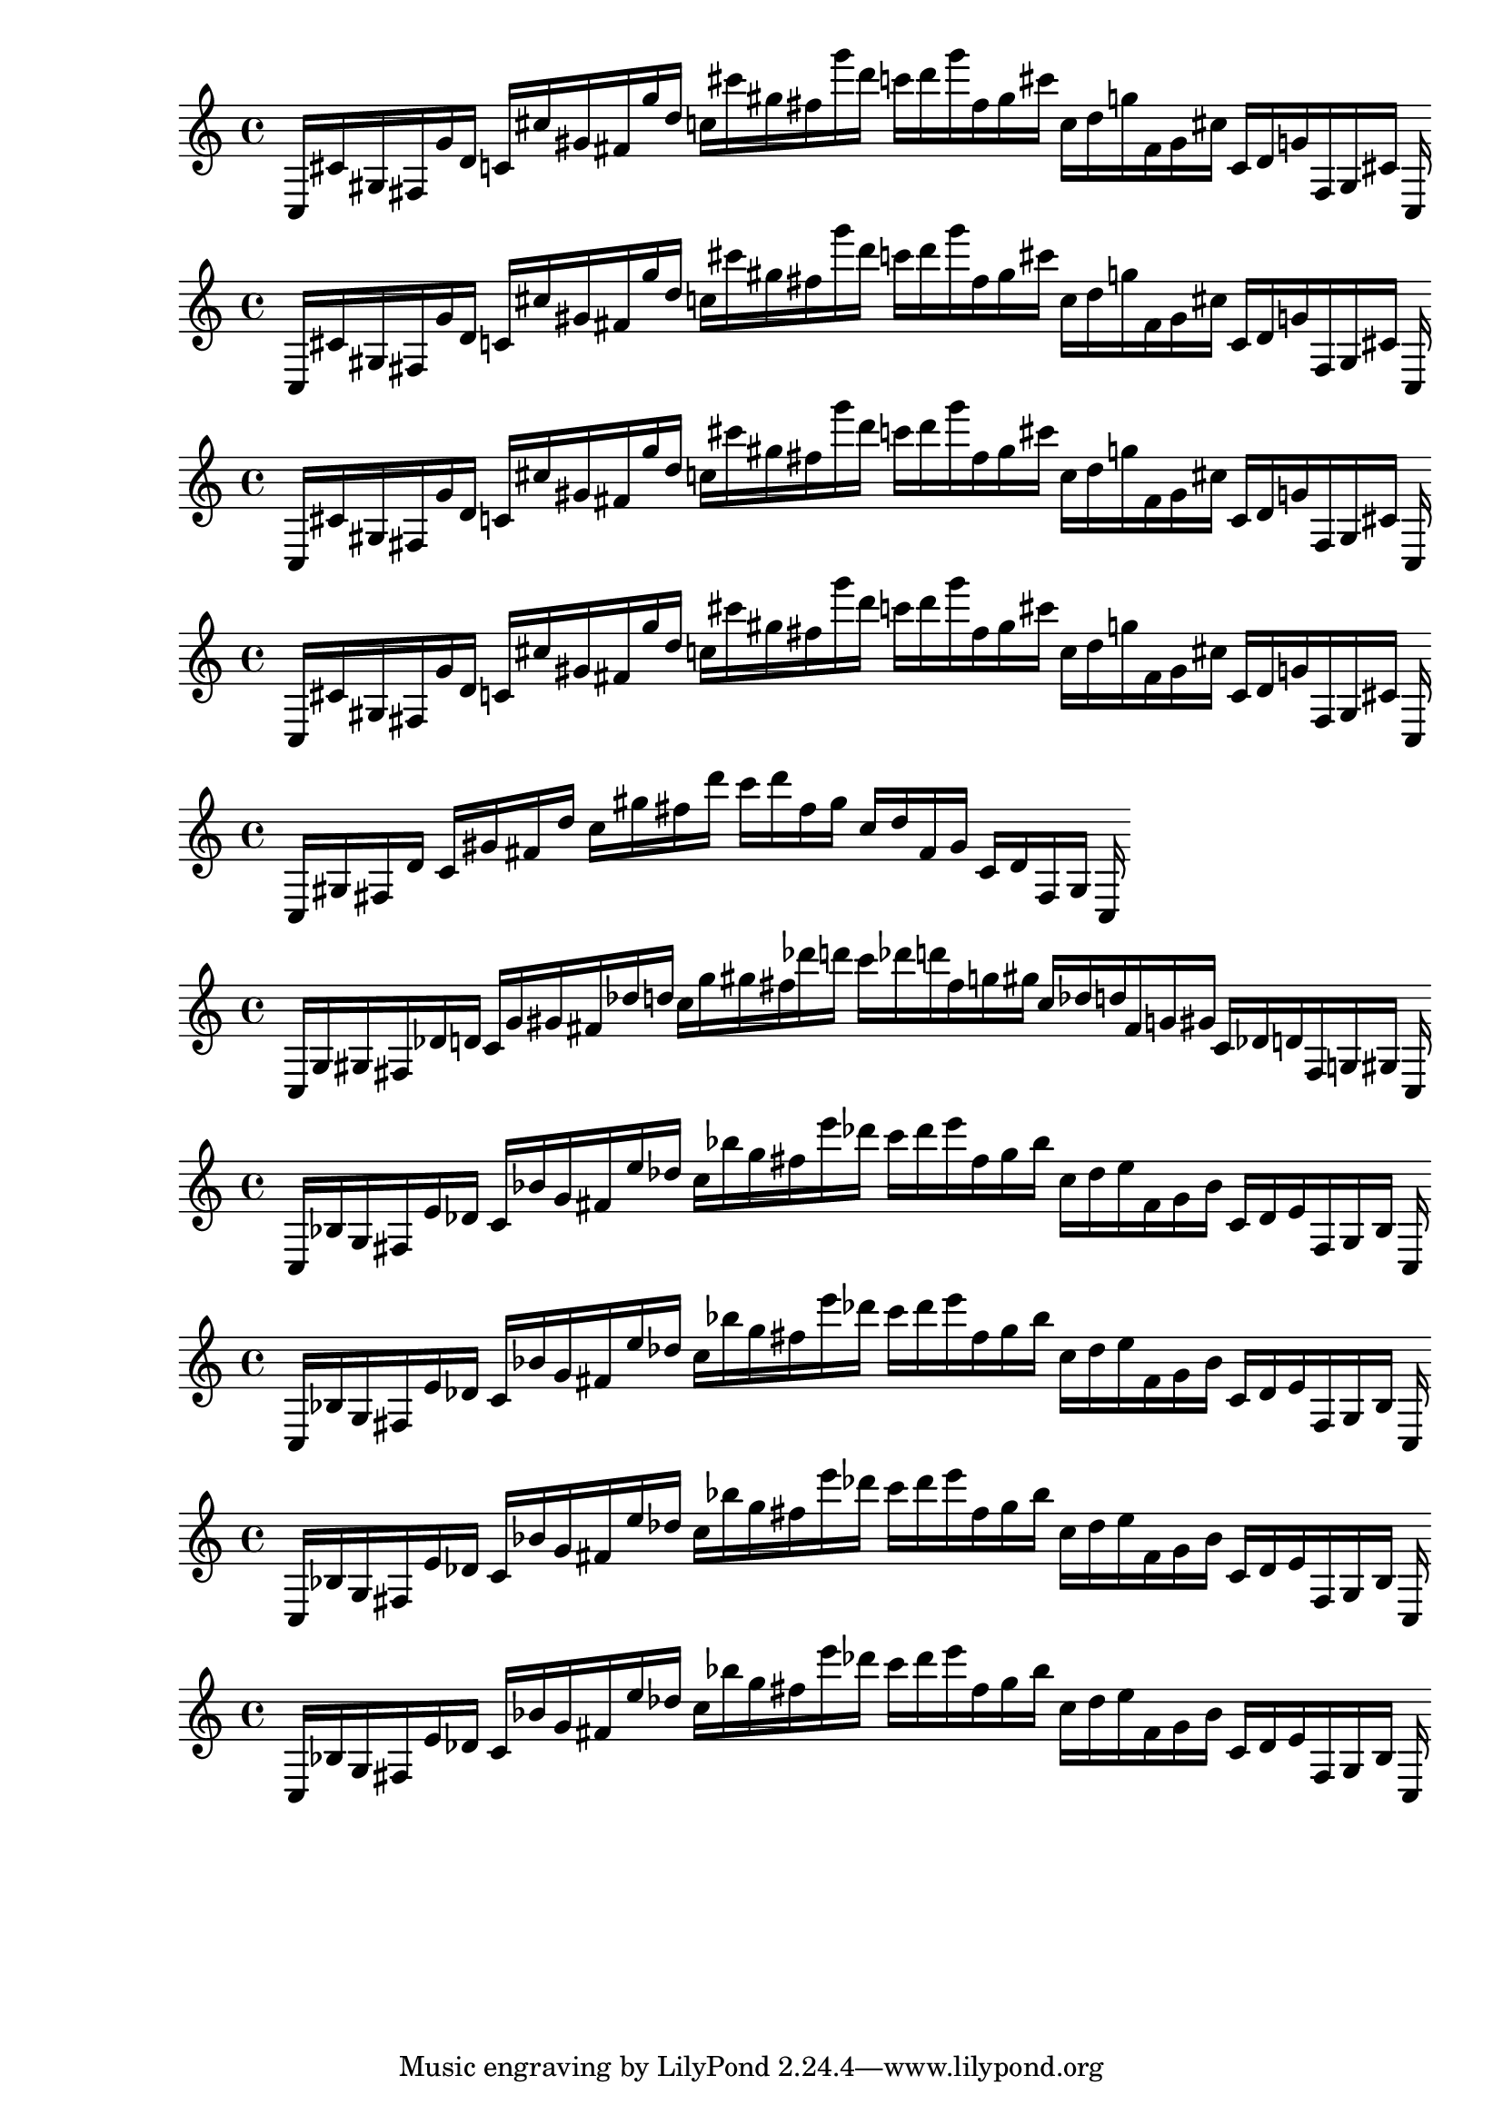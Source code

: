 
%partitura0
\new PianoStaff <<
\cadenzaOn
\new Staff = "right" {
\clef treble
    c16 [ cis' gis fis g' d' ]
    c' [ cis'' gis' fis' g'' d'' ]
    c'' [ cis''' gis'' fis'' g''' d''' ]
    c''' [ d''' g''' fis'' gis'' cis''' ]
    c'' [ d'' g'' fis' gis' cis'' ]
    c' [ d' g' fis gis cis' ]
    c
}
>>

%partitura1
\new PianoStaff <<
\cadenzaOn
\new Staff = "right" {
\clef treble
    c16 [ cis' gis fis g' d' ]
    c' [ cis'' gis' fis' g'' d'' ]
    c'' [ cis''' gis'' fis'' g''' d''' ]
    c''' [ d''' g''' fis'' gis'' cis''' ]
    c'' [ d'' g'' fis' gis' cis'' ]
    c' [ d' g' fis gis cis' ]
    c
}
>>

%partitura2
\new PianoStaff <<
\cadenzaOn
\new Staff = "right" {
\clef treble
    c16 [ cis' gis fis g' d' ]
    c' [ cis'' gis' fis' g'' d'' ]
    c'' [ cis''' gis'' fis'' g''' d''' ]
    c''' [ d''' g''' fis'' gis'' cis''' ]
    c'' [ d'' g'' fis' gis' cis'' ]
    c' [ d' g' fis gis cis' ]
    c
}
>>

%partitura3
\new PianoStaff <<
\cadenzaOn
\new Staff = "right" {
\clef treble
    c16 [ cis' gis fis g' d' ]
    c' [ cis'' gis' fis' g'' d'' ]
    c'' [ cis''' gis'' fis'' g''' d''' ]
    c''' [ d''' g''' fis'' gis'' cis''' ]
    c'' [ d'' g'' fis' gis' cis'' ]
    c' [ d' g' fis gis cis' ]
    c
}
>>

%partitura4
\new PianoStaff <<
\cadenzaOn
\new Staff = "right" {
\clef treble
    c16 [ gis fis d' ]
    c' [ gis' fis' d'' ]
    c'' [ gis'' fis'' d''' ]
    c''' [ d''' fis'' gis'' ]
    c'' [ d'' fis' gis' ]
    c' [ d' fis gis ]
    c
}
>>

%partitura5
\new PianoStaff <<
\cadenzaOn
\new Staff = "right" {
\clef treble
    c16 [ g gis fis des' d' ]
    c' [ g' gis' fis' des'' d'' ]
    c'' [ g'' gis'' fis'' des''' d''' ]
    c''' [ des''' d''' fis'' g'' gis'' ]
    c'' [ des'' d'' fis' g' gis' ]
    c' [ des' d' fis g gis ]
    c
}
>>

%partitura6
\new PianoStaff <<
\cadenzaOn
\new Staff = "right" {
\clef treble
    c16 [ bes g fis e' des' ]
    c' [ bes' g' fis' e'' des'' ]
    c'' [ bes'' g'' fis'' e''' des''' ]
    c''' [ des''' e''' fis'' g'' bes'' ]
    c'' [ des'' e'' fis' g' bes' ]
    c' [ des' e' fis g bes ]
    c
}
>>

%partitura7
\new PianoStaff <<
\cadenzaOn
\new Staff = "right" {
\clef treble
    c16 [ bes g fis e' des' ]
    c' [ bes' g' fis' e'' des'' ]
    c'' [ bes'' g'' fis'' e''' des''' ]
    c''' [ des''' e''' fis'' g'' bes'' ]
    c'' [ des'' e'' fis' g' bes' ]
    c' [ des' e' fis g bes ]
    c
}
>>

%partitura8
\new PianoStaff <<
\cadenzaOn
\new Staff = "right" {
\clef treble
    c16 [ bes g fis e' des' ]
    c' [ bes' g' fis' e'' des'' ]
    c'' [ bes'' g'' fis'' e''' des''' ]
    c''' [ des''' e''' fis'' g'' bes'' ]
    c'' [ des'' e'' fis' g' bes' ]
    c' [ des' e' fis g bes ]
    c
}
>>

%partitura9
\new PianoStaff <<
\cadenzaOn
\new Staff = "right" {
\clef treble
    c16 [ bes g fis e' des' ]
    c' [ bes' g' fis' e'' des'' ]
    c'' [ bes'' g'' fis'' e''' des''' ]
    c''' [ des''' e''' fis'' g'' bes'' ]
    c'' [ des'' e'' fis' g' bes' ]
    c' [ des' e' fis g bes ]
    c
}
>>
